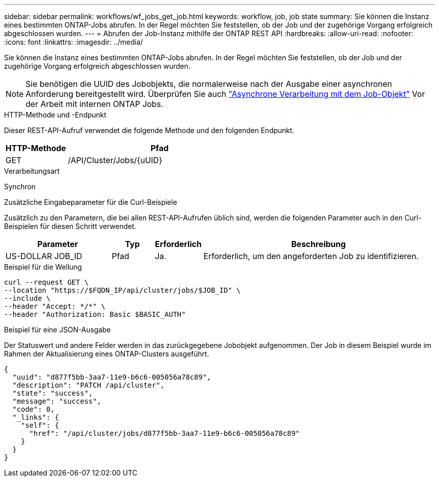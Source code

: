---
sidebar: sidebar 
permalink: workflows/wf_jobs_get_job.html 
keywords: workflow, job, job state 
summary: Sie können die Instanz eines bestimmten ONTAP-Jobs abrufen. In der Regel möchten Sie feststellen, ob der Job und der zugehörige Vorgang erfolgreich abgeschlossen wurden. 
---
= Abrufen der Job-Instanz mithilfe der ONTAP REST API
:hardbreaks:
:allow-uri-read: 
:nofooter: 
:icons: font
:linkattrs: 
:imagesdir: ../media/


[role="lead"]
Sie können die Instanz eines bestimmten ONTAP-Jobs abrufen. In der Regel möchten Sie feststellen, ob der Job und der zugehörige Vorgang erfolgreich abgeschlossen wurden.


NOTE: Sie benötigen die UUID des Jobobjekts, die normalerweise nach der Ausgabe einer asynchronen Anforderung bereitgestellt wird. Überprüfen Sie auch link:../rest/asynchronous_processing.html["Asynchrone Verarbeitung mit dem Job-Objekt"] Vor der Arbeit mit internen ONTAP Jobs.

.HTTP-Methode und -Endpunkt
Dieser REST-API-Aufruf verwendet die folgende Methode und den folgenden Endpunkt.

[cols="25,75"]
|===
| HTTP-Methode | Pfad 


| GET | /API/Cluster/Jobs/{uUID} 
|===
.Verarbeitungsart
Synchron

.Zusätzliche Eingabeparameter für die Curl-Beispiele
Zusätzlich zu den Parametern, die bei allen REST-API-Aufrufen üblich sind, werden die folgenden Parameter auch in den Curl-Beispielen für diesen Schritt verwendet.

[cols="25,10,10,55"]
|===
| Parameter | Typ | Erforderlich | Beschreibung 


| US-DOLLAR JOB_ID | Pfad | Ja. | Erforderlich, um den angeforderten Job zu identifizieren. 
|===
.Beispiel für die Wellung
[source, curl]
----
curl --request GET \
--location "https://$FQDN_IP/api/cluster/jobs/$JOB_ID" \
--include \
--header "Accept: */*" \
--header "Authorization: Basic $BASIC_AUTH"
----
.Beispiel für eine JSON-Ausgabe
Der Statuswert und andere Felder werden in das zurückgegebene Jobobjekt aufgenommen. Der Job in diesem Beispiel wurde im Rahmen der Aktualisierung eines ONTAP-Clusters ausgeführt.

[listing]
----
{
  "uuid": "d877f5bb-3aa7-11e9-b6c6-005056a78c89",
  "description": "PATCH /api/cluster",
  "state": "success",
  "message": "success",
  "code": 0,
  "_links": {
    "self": {
      "href": "/api/cluster/jobs/d877f5bb-3aa7-11e9-b6c6-005056a78c89"
    }
  }
}
----
